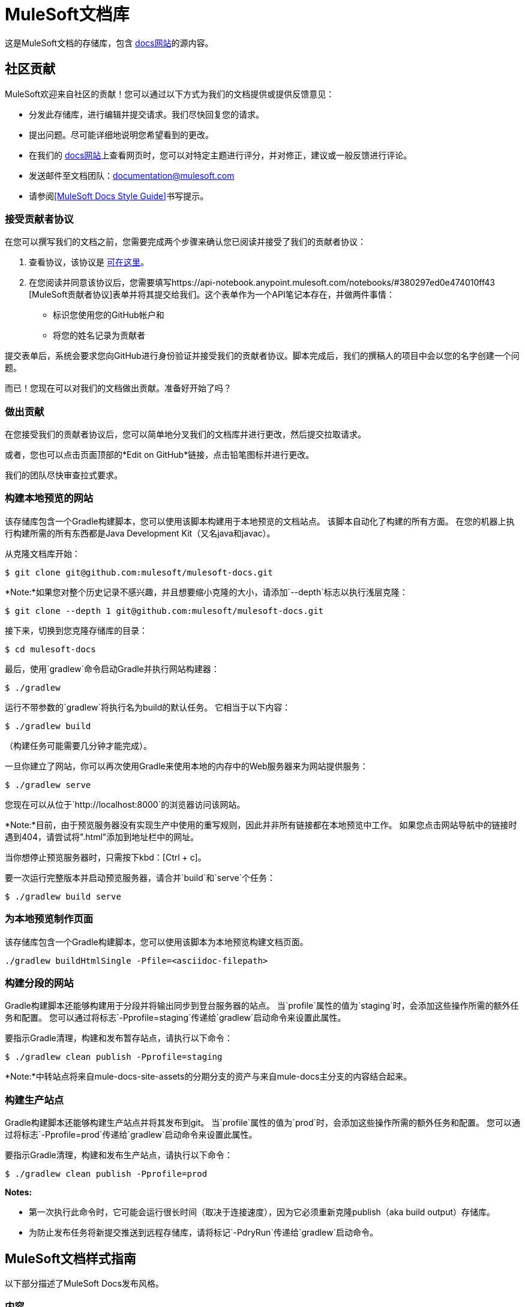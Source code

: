 =  MuleSoft文档库
:experimental:
ifdef::env-github[]
:caution-caption: :fire:
:note-caption: :paperclip:
:tip-caption: :bulb:
:warning-caption: :warning:
endif::[]

这是MuleSoft文档的存储库，包含 link:https://docs.mulesoft.com/[docs网站]的源内容。

== 社区贡献

MuleSoft欢迎来自社区的贡献！您可以通过以下方式为我们的文档提供或提供反馈意见：

* 分发此存储库，进行编辑并提交请求。我们尽快回复您的请求。
* 提出问题。尽可能详细地说明您希望看到的更改。
* 在我们的 link:https://docs.mulesoft.com/[docs网站]上查看网页时，您可以对特定主题进行评分，并对修正，建议或一般反馈进行评论。
* 发送邮件至文档团队：documentation@mulesoft.com
* 请参阅<<MuleSoft Docs Style Guide>>书写提示。

=== 接受贡献者协议

在您可以撰写我们的文档之前，您需要完成两个步骤来确认您已阅读并接受了我们的贡献者协议：

. 查看协议，该协议是 link:http://www.mulesoft.org/legal/contributor-agreement.html[可在这里]。
. 在您阅读并同意该协议后，您需要填写https://api-notebook.anypoint.mulesoft.com/notebooks/#380297ed0e474010ff43 [MuleSoft贡献者协议]表单并将其提交给我们。这个表单作为一个API笔记本存在，并做两件事情：
* 标识您使用您的GitHub帐户和
* 将您的姓名记录为贡献者

提交表单后，系统会要求您向GitHub进行身份验证并接受我们的贡献者协议。脚本完成后，我们的撰稿人的项目中会以您的名字创建一个问题。

而已！您现在可以对我们的文档做出贡献。准备好开始了吗？

=== 做出贡献

在您接受我们的贡献者协议后，您可以简单地分叉我们的文档库并进行更改，然后提交拉取请求。

或者，您也可以点击页面顶部的*Edit on GitHub*链接，点击铅笔图标并进行更改。

我们的团队尽快审查拉式要求。

=== 构建本地预览的网站

该存储库包含一个Gradle构建脚本，您可以使用该脚本构建用于本地预览的文档站点。
该脚本自动化了构建的所有方面。
在您的机器上执行构建所需的所有东西都是Java Development Kit（又名java和javac）。

从克隆文档库开始：

 $ git clone git@github.com:mulesoft/mulesoft-docs.git

*Note:*如果您对整个历史记录不感兴趣，并且想要缩小克隆的大小，请添加`--depth`标志以执行浅层克隆：

 $ git clone --depth 1 git@github.com:mulesoft/mulesoft-docs.git


接下来，切换到您克隆存储库的目录：

 $ cd mulesoft-docs

最后，使用`gradlew`命令启动Gradle并执行网站构建器：

 $ ./gradlew

运行不带参数的`gradlew`将执行名为build的默认任务。
它相当于以下内容：

 $ ./gradlew build

（构建任务可能需要几分钟才能完成）。

一旦你建立了网站，你可以再次使用Gradle来使用本地的内存中的Web服务器来为网站提供服务：

 $ ./gradlew serve

您现在可以从位于`+http://localhost:8000+`的浏览器访问该网站。

*Note:*目前，由于预览服务器没有实现生产中使用的重写规则，因此并非所有链接都在本地预览中工作。
如果您点击网站导航中的链接时遇到404，请尝试将".html"添加到地址栏中的网址。

当你想停止预览服务器时，只需按下kbd：[Ctrl + c]。

要一次运行完整版本并启动预览服务器，请合并`build`和`serve`个任务：

 $ ./gradlew build serve
 
=== 为本地预览制作页面

该存储库包含一个Gradle构建脚本，您可以使用该脚本为本地预览构建文档页面。

----
./gradlew buildHtmlSingle -Pfile=<asciidoc-filepath>
----


=== 构建分段的网站

Gradle构建脚本还能够构建用于分段并将输出同步到登台服务器的站点。
当`profile`属性的值为`staging`时，会添加这些操作所需的额外任务和配置。
您可以通过将标志`-Pprofile=staging`传递给`gradlew`启动命令来设置此属性。

要指示Gradle清理，构建和发布暂存站点，请执行以下命令：

 $ ./gradlew clean publish -Pprofile=staging

*Note:*中转站点将来自mule-docs-site-assets的分期分支的资产与来自mule-docs主分支的内容结合起来。

=== 构建生产站点

Gradle构建脚本还能够构建生产站点并将其发布到git。
当`profile`属性的值为`prod`时，会添加这些操作所需的额外任务和配置。
您可以通过将标志`-Pprofile=prod`传递给`gradlew`启动命令来设置此属性。

要指示Gradle清理，构建和发布生产站点，请执行以下命令：

 $ ./gradlew clean publish -Pprofile=prod

*Notes:*

* 第一次执行此命令时，它可能会运行很长时间（取决于连接速度），因为它必须重新克隆publish（aka build output）存储库。
* 为防止发布任务将新提交推送到远程存储库，请将标记`-PdryRun`传递给`gradlew`启动命令。

==  MuleSoft文档样式指南

以下部分描述了MuleSoft Docs发布风格。

=== 内容

[%header%autowidth.spread]
|===
|样式 |正确的示例 |不正确的示例
|使用活动文本替代"will"，"you'll"，"won't"或"we'll"。 |此功能将初始化并合并您的代码。| 此功能将初始化并合并您的代码。
|在插图和代码中 |混淆登录凭据客户端密码为4242424242424242-ABADDOG  |我的密码为foobar123
|仅使用RFC-1918 IP地址，例如IPv4地址：+
10.0.0.0  -  10.255.255.255（10/8前缀）+
172.16.0.0  -  172.31.255.255（172.16 / 12前缀）+
192.168.0.0  -  192.168.255.255（192.168 / 16前缀）
|将服务器地址设置为10.1.1.42  |例如，将地址设置为42.42.42.42。
|使用example.com域名 |例如，mydomain@example.com  | myname@mycompany.com
|省略"please"  |联系MuleSoft客户支持。 |请联系MuleSoft客户支持。
|用>分隔选项，不要以粗体 |文件>文件>新建> Mule Project  |  *File -> New -> Mule Project*
|将"in order to"替换为"to"  |要开始此过程，请 |为了启动过程
|省略"then"  |点击此并且 |点击此，然后点击
|将内嵌文本中的变量称为字符串文字 |  `replayID`  |  "replayID"，*replayID*
|忽略按钮省略号 |点击测试连接。 |点击*Test Connections...*。
|点击 |忽略"on"点击测试连接。 |点击*Test Connections*。
|标题中的首字母大写字词 |默认值设置 |默认值设置
|详细说明，例如 |为Salesforce创建连接器 |创建连接器，例如。为Salesforce
|请勿将代码示例放入屏幕截图 |将代码放入源块 |屏幕截图
|在引号字符串外加一段时间 |不要说"will"。 |不要说"will."
|使用牛津逗号 | a，b和c  | a，b和c
|省略商标符号 | Anypoint Platform  | Anypoint™Platform™
|===

===  AsciiDoc约定

* 仅使用[％header％autowidth.spread]启动表格 - 这会自动设置表格和列的宽度。
* 使用`|===`开始和结束表格 - 添加额外的等号只会产生更复杂的来源，并将不必要的字符添加到文件中。
* 请勿使用`[tabs]`符号。为使用可视化编辑器进行配置和使用XML编辑器或独立进行配置提供单独的部分。

////
* 默认情况下，表格的宽度为100％，因此如果您希望表格的宽度为95％或更小，则只需指定一个宽度（以百分比值表示）。
* 要指定表格的等宽列数，请将`cols`属性设置为一个数字后加星号，如`[cols="3*"]`。
+
*Note:* `cols`属性的值应该是_never_重复逗号的字符串（例如`cols=",,,"`）。
+
对于`cols`属性值，唯一可接受的格式是（a）单个数字后跟星号（例如`3*`）或（b）列规格的逗号分隔列表（例如， `1h,^2,>1`）。
+
* 要允许表格的列宽由浏览器自动调整以适合内容，请添加`autowidth`选项，例如`[%autowidth,cols="3*"]`。
  - 默认情况下，添加`autowidth`选项使表格的宽度仅与浏览器所需的宽度相同。
  - 要强制使用自动宽度列的表格的宽度跨越整个页面，请添加`spread`角色，例如`[%autowidth.spread,cols="3*"]`。
+
*Note:*在进一步注意之前，使用`autowidth`选项时，表格的width属性将被忽略。
* 要将明确的相对宽度应用于表格的列，请将`cols`属性设置为以逗号分隔的比率值列表，例如`[cols="1,2,1"]`（其解析为`[cols="25%,50%,25%"]`） 。
  - 列宽百分比的计算精度最高可达4位小数。
* 要将样式应用于列，请在比率值之后添加与该样式相对应的字母，例如`[cols="1h,2,1"]`。
* 仅当`a`样式具有复杂内容（如列表或源代码块）时才将其应用于列。
例如，`[cols="1,1a"]`。
  - 如果孤立表格单元格的内容很复杂（而不是整列），请直接将`a`样式添加到单元格中，例如`a|content here`。
* 要为表格添加标题行，请在表格中添加`header`选项，如`[%header,cols="3*"]`。
  - 选项值是可加的，因此您可以使用`%header%autowidth`指定`autowidth`和`header`选项。
  - 如果您在AsciiDoc源文件的表格的第一行下面放置一个空白行，则会隐含标题行。
* 选项（例如`%autowidth`），角色（例如`.spread`）和ID（例如`#anchor`）的简写语法必须始终放在块属性行的第一个位置参数，如`[%header%autowidth.spread,cols="3*"]`。
* 如果您还指定了一种语言（并希望语法突出显示），则仅将`source`样式添加到列表区块，如`[source,java]`。
////

* 省略单行代码示例中的`linenums`选项。
* 将多个单词的示例放在一个源块中，而不是一个长的标记为tick的字符串。
* 只有XML或XML过程可以位于XML选项卡中。在XML选项卡中放入截图是不合逻辑的。
* 将表限制为2列或3列 - 多列表可能非常难以阅读。
* 在空格处包装代码示例行，或在点后包装Java。代码行应小于60个字符，特别是如果您使用`// <n>`符号进行标注
* 不要通过行号引用代码示例。
请改用代码示例中的`// <n>`，并在代码示例下面的文本中引用符号。
*  AsciiDoc源代码中使用子弹符号（U + 2022）作为标记的列表被识别为列表。

=== 解释

[%header%autowidth.spread]
|===
| {规则{1}}说明 |示例
|在列表之前命令 |在开始列表之前，请提供以"to"开头的开始句子
描述你希望人们提供的任务。此外，不要在没有起始句子的标题之后开始项目符号或编号列表。 |要设置值：
|在句子或项目符号列表项 |的末尾插入句点执行这些任务。 |执行这些任务
|以大写字母 |开始项目符号列表或编号列表中的每个项目启动不带保留首字母大写的保留字的列表项
| *确保设置了所有必填字段。
|开始具有操作的号码列表项目 |号码列表项目仅以Click，Set等操作开始 | 1。点击加号
请在*Connector Configuration*右侧标志。
|===

=== 字体更改

除*Note:*外，请勿使用字体更改。如果引用字段，则不管UI中的显示如何，都要首先大写每个字的每个字母。例如，不要使用*Connector Configuration*，而要使用“连接器配置”。

////
[%header%autowidth.spread]
|===
| {字体{1}}说明 |示例
|粗体 |按钮或字段名称 |点击*Test Connections*。
| `tick marks`  |保留字或代码示例，例如MEL表达式 | `#[payload]`
|斜体 |强调 | _确保复选框已设置
|大胆的斜体 | Mule Enterprise许可要求。 | *_Enterprise_*
|粗体链接 |重要链接，如跳至代码 |  \ *\<\<Skip to Code>>*
|报价 |显示的项目
|===
////

=== 标题

* 描述程序性内容的部分必须以“To”开头，例如“配置连接器”。
* 描述概念的章节必须以About开头，例如关于连接器。
* 标题中没有特殊字符。
* 初始化标题中的每个单词。
* 不要在标题末尾添加冒号。
* 确保标题按顺序排列，h1> h2> h3> h4。不要跳过像h2> h5这样的级别。
* 文件顶部每个文档只有一个H1。
* 不要为数字标题编号。

=== 单词选择

*  JSON不是Json
*  POJO不是pojo或Pojo
*  MOJO不是mojo或Mojo
*  ID不是ID或ID
*  Java不是JAVA
*  Anypoint Studio不是Mule Studio

不要说明常见的首字母缩略词，如POJO，JSON，MOJO，REST，SOAP，MQ，UI，IT，IP，TCP / IP


     asdasd
    *  asdasd
    
asdasd
    
     * + asdasdasd
